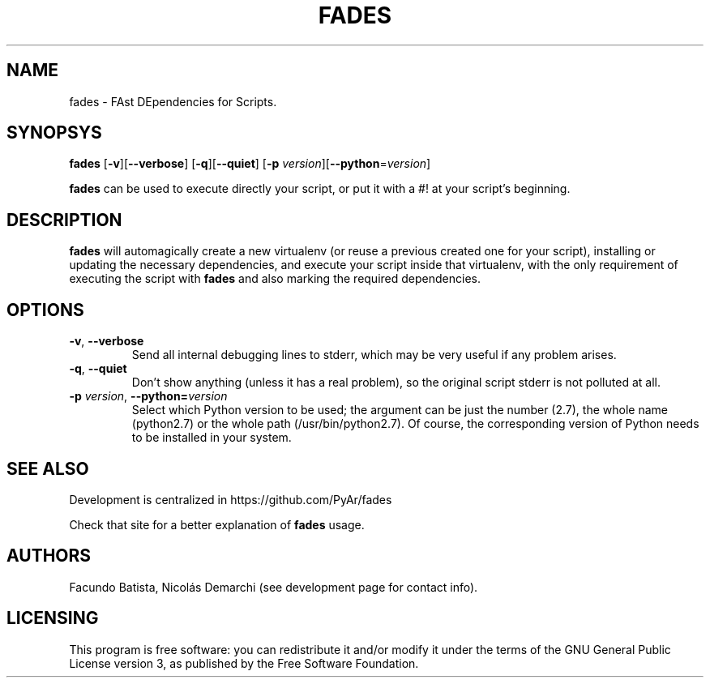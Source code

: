 .TH FADES 1
.SH NAME
fades \- FAst DEpendencies for Scripts.


.SH SYNOPSYS
.B fades 
[\fB-v\fR][\fB--verbose\fR]
[\fB-q\fR][\fB--quiet\fR]
[\fB-p\fR \fIversion\fR][\fB--python\fR=\fIversion\fR]

\fBfades\fR can be used to execute directly your script, or put it with a #! at your script's beginning.


.SH DESCRIPTION

\fBfades\fR will automagically create a new virtualenv (or reuse a previous 
created one for your script), installing or updating the necessary 
dependencies, and execute your script inside that virtualenv, with the
only requirement of executing the script with \fBfades\fR and also marking 
the required dependencies. 


.SH OPTIONS

.TP
.BR -v ", "--verbose
Send all internal debugging lines to stderr, which may be very useful if any problem arises.

.TP
.BR -q ", " --quiet
Don't show anything (unless it has a real problem), so the original script stderr is not polluted at all.

.TP
.BR -p " " \fIversion\fR ", " --python=\fIversion\fR
Select which Python version to be used; the argument can be just the number (2.7), the whole name (python2.7) or the whole path (/usr/bin/python2.7).  Of course, the corresponding version of Python needs to be installed in your system.


.SH SEE ALSO
Development is centralized in https://github.com/PyAr/fades

Check that site for a better explanation of \fBfades\fR usage.

.SH AUTHORS
Facundo Batista, Nicolás Demarchi (see development page for contact info).

.SH LICENSING
This program is free software: you can redistribute it and/or modify it under the terms of the GNU General Public License version 3, as published by the Free Software Foundation.

